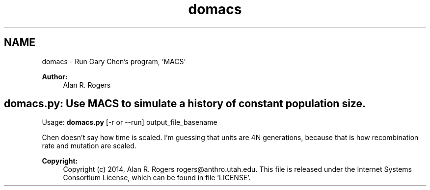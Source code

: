 .TH "domacs" 3 "Thu May 29 2014" "Version 0.1" "ldpsiz" \" -*- nroff -*-
.ad l
.nh
.SH NAME
domacs \- Run Gary Chen's program, 'MACS'
.PP
\fBAuthor:\fP
.RS 4
Alan R\&. Rogers 
.SH "\fBdomacs\&.py\fP: Use MACS to simulate a history of constant population size\&. "
.PP
.RE
.PP
.PP
Usage: \fBdomacs\&.py\fP [-r or --run] output_file_basename
.PP
Chen doesn't say how time is scaled\&. I'm guessing that units are 4N generations, because that is how recombination rate and mutation are scaled\&.
.PP
\fBCopyright:\fP
.RS 4
Copyright (c) 2014, Alan R\&. Rogers rogers@anthro.utah.edu\&. This file is released under the Internet Systems Consortium License, which can be found in file 'LICENSE'\&. 
.RE
.PP

